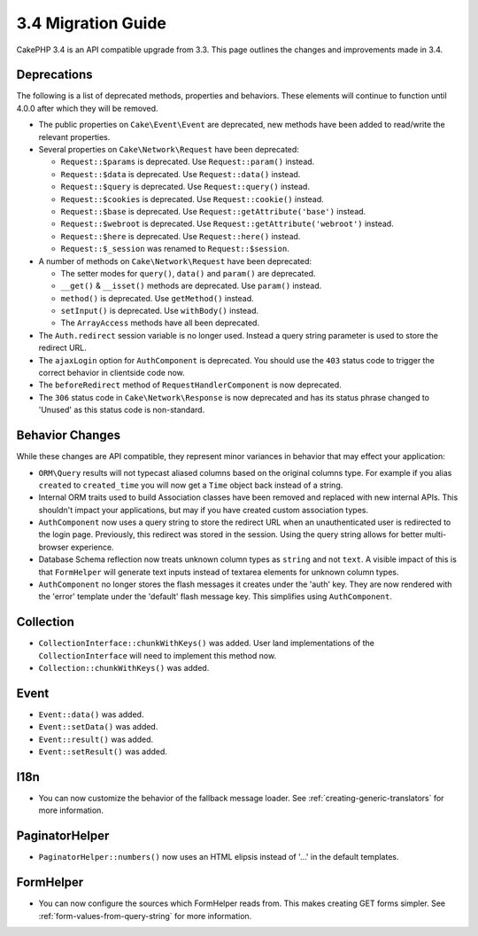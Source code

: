 3.4 Migration Guide
###################

CakePHP 3.4 is an API compatible upgrade from 3.3. This page outlines the
changes and improvements made in 3.4.

Deprecations
============

The following is a list of deprecated methods, properties and behaviors. These
elements will continue to function until 4.0.0 after which they will be removed.

* The public properties on ``Cake\Event\Event`` are deprecated, new methods have
  been added to read/write the relevant properties.
* Several properties on ``Cake\Network\Request`` have been deprecated:

  * ``Request::$params`` is deprecated. Use ``Request::param()`` instead.
  * ``Request::$data`` is deprecated. Use ``Request::data()`` instead.
  * ``Request::$query`` is deprecated. Use ``Request::query()`` instead.
  * ``Request::$cookies`` is deprecated. Use ``Request::cookie()`` instead.
  * ``Request::$base`` is deprecated. Use ``Request::getAttribute('base')`` instead.
  * ``Request::$webroot`` is deprecated. Use ``Request::getAttribute('webroot')`` instead.
  * ``Request::$here`` is deprecated. Use ``Request::here()`` instead.
  * ``Request::$_session`` was renamed to ``Request::$session``.

* A number of methods on ``Cake\Network\Request`` have been deprecated:

  * The setter modes for ``query()``, ``data()`` and ``param()`` are deprecated.
  * ``__get()`` & ``__isset()`` methods are deprecated. Use ``param()`` instead.
  * ``method()`` is deprecated. Use ``getMethod()`` instead.
  * ``setInput()`` is deprecated. Use ``withBody()`` instead.
  * The ``ArrayAccess`` methods have all been deprecated.

* The ``Auth.redirect`` session variable is no longer used. Instead a query
  string parameter is used to store the redirect URL.
* The ``ajaxLogin`` option for ``AuthComponent`` is deprecated. You should use the
  ``403`` status code to trigger the correct behavior in clientside code now.
* The ``beforeRedirect`` method of ``RequestHandlerComponent`` is now
  deprecated.
* The ``306`` status code in ``Cake\Network\Response`` is now deprecated and has
  its status phrase changed to 'Unused' as this status code is non-standard.

Behavior Changes
================

While these changes are API compatible, they represent minor variances in
behavior that may effect your application:

* ``ORM\Query`` results will not typecast aliased columns based on the original
  columns type. For example if you alias ``created`` to ``created_time`` you
  will now get a ``Time`` object back instead of a string.
* Internal ORM traits used to build Association classes have been removed and
  replaced with new internal APIs. This shouldn't impact your applications, but
  may if you have created custom association types.
* ``AuthComponent`` now uses a query string to store the redirect URL when an
  unauthenticated user is redirected to the login page. Previously, this redirect
  was stored in the session. Using the query string allows for better
  multi-browser experience.
* Database Schema reflection now treats unknown column types as ``string`` and
  not ``text``. A visible impact of this is that ``FormHelper`` will generate
  text inputs instead of textarea elements for unknown column types.
* ``AuthComponent`` no longer stores the flash messages it creates under the
  'auth' key. They are now rendered with the 'error' template under the
  'default' flash message key. This simplifies using ``AuthComponent``.

Collection
==========

* ``CollectionInterface::chunkWithKeys()`` was added. User land implementations
  of the ``CollectionInterface`` will need to implement this method now.
* ``Collection::chunkWithKeys()`` was added.

Event
=====

* ``Event::data()`` was added.
* ``Event::setData()`` was added.
* ``Event::result()`` was added.
* ``Event::setResult()`` was added.


I18n
====

* You can now customize the behavior of the fallback message loader. See
  :ref:`creating-generic-translators` for more information.

PaginatorHelper
===============

* ``PaginatorHelper::numbers()`` now uses an HTML elipsis instead of '...' in
  the default templates.

FormHelper
==========

* You can now configure the sources which FormHelper reads from. This makes
  creating GET forms simpler. See :ref:`form-values-from-query-string` for more
  information.
